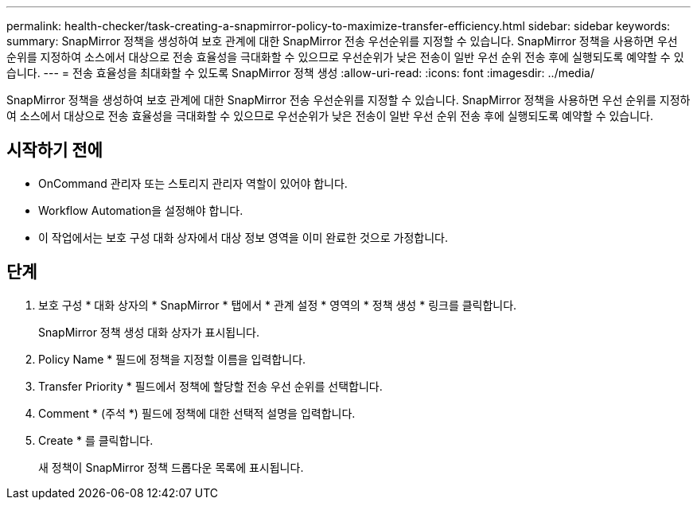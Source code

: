 ---
permalink: health-checker/task-creating-a-snapmirror-policy-to-maximize-transfer-efficiency.html 
sidebar: sidebar 
keywords:  
summary: SnapMirror 정책을 생성하여 보호 관계에 대한 SnapMirror 전송 우선순위를 지정할 수 있습니다. SnapMirror 정책을 사용하면 우선 순위를 지정하여 소스에서 대상으로 전송 효율성을 극대화할 수 있으므로 우선순위가 낮은 전송이 일반 우선 순위 전송 후에 실행되도록 예약할 수 있습니다. 
---
= 전송 효율성을 최대화할 수 있도록 SnapMirror 정책 생성
:allow-uri-read: 
:icons: font
:imagesdir: ../media/


[role="lead"]
SnapMirror 정책을 생성하여 보호 관계에 대한 SnapMirror 전송 우선순위를 지정할 수 있습니다. SnapMirror 정책을 사용하면 우선 순위를 지정하여 소스에서 대상으로 전송 효율성을 극대화할 수 있으므로 우선순위가 낮은 전송이 일반 우선 순위 전송 후에 실행되도록 예약할 수 있습니다.



== 시작하기 전에

* OnCommand 관리자 또는 스토리지 관리자 역할이 있어야 합니다.
* Workflow Automation을 설정해야 합니다.
* 이 작업에서는 보호 구성 대화 상자에서 대상 정보 영역을 이미 완료한 것으로 가정합니다.




== 단계

. 보호 구성 * 대화 상자의 * SnapMirror * 탭에서 * 관계 설정 * 영역의 * 정책 생성 * 링크를 클릭합니다.
+
SnapMirror 정책 생성 대화 상자가 표시됩니다.

. Policy Name * 필드에 정책을 지정할 이름을 입력합니다.
. Transfer Priority * 필드에서 정책에 할당할 전송 우선 순위를 선택합니다.
. Comment * (주석 *) 필드에 정책에 대한 선택적 설명을 입력합니다.
. Create * 를 클릭합니다.
+
새 정책이 SnapMirror 정책 드롭다운 목록에 표시됩니다.



